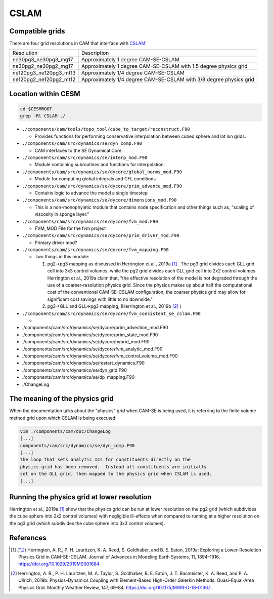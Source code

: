 #####
CSLAM
#####

Compatible grids
================

There are four grid resolutions in CAM that interface with
`CSLAM <https://ncar.github.io/CAM/doc/build/html/users_guide/atmospheric-configurations.html#cam-developmental-compsets>`_:

======================  ==================================================================
Resolution              Description
----------------------  ------------------------------------------------------------------
ne30pg3_ne30pg3_mg17    Approximately 1 degree CAM-SE-CSLAM
ne30pg2_ne30pg2_mg17    Approximately 1 degree CAM-SE-CSLAM with 1.5 degree physics grid
ne120pg3_ne120pg3_mt13  Approximately 1/4 degree CAM-SE-CSLAM
ne120pg2_ne120pg2_mt12  Approximately 1/4 degree CAM-SE-CSLAM with 3/8 degree physics grid
======================  ==================================================================

Location within CESM
====================

.. code-block::

   cd $CESMROOT
   grep -Rl CSLAM ./

* ``./components/cam/tools/topo_tool/cube_to_target/reconstruct.F90``
  
  - Provides functions for performing conservative interpolation between cubed
    sphere and lat lon grids.

* ``./components/cam/src/dynamics/se/dyn_comp.F90``
  
  - CAM interfaces to the SE Dynamical Core

* ``./components/cam/src/dynamics/se/interp_mod.F90``
  
  - Module containing subroutines and functions for interpolation.

* ``./components/cam/src/dynamics/se/dycore/global_norms_mod.F90``
  
  - Module for computing global integrals and CFL conditions

* ``./components/cam/src/dynamics/se/dycore/prim_advance_mod.F90``
  
  - Contains logic to advance the model a single timestep

* ``./components/cam/src/dynamics/se/dycore/dimensions_mod.F90``
  
  - This is a non-monophyletic module that contains node specification and
    other things such as, "scaling of viscosity in sponge layer."

* ``./components/cam/src/dynamics/se/dycore/fvm_mod.F90``
  
  - FVM_MOD File for the fvm project

* ``./components/cam/src/dynamics/se/dycore/prim_driver_mod.F90``
  
  - Primary driver mod?

* ``./components/cam/src/dynamics/se/dycore/fvm_mapping.F90``
  
  - Two things in this module:

    #. pg2->pg3 mapping as discussed in Herrington et al., 2019a [1]_ . The pg3
       grid divides each GLL grid cell into 3x3 control volumes, while the pg2
       grid divides each GLL grid cell into 2x2 control volumes. Herrington et
       al., 2019a claim that, "the effective resolution of the model is not
       degraded through the use of a coarser-resolution physics grid.
       Since the physics makes up about half the computational cost of the
       conventional CAM-SE-CSLAM configuration, the coarser physics grid may
       allow for significant cost savings with little to no downside."   
  
    #. pg3->GLL and GLL->pg3 mapping, (Herrington et al., 2019b [2]_ ) 

* ``./components/cam/src/dynamics/se/dycore/fvm_consistent_se_cslam.F90``

  - 

* ./components/cam/src/dynamics/se/dycore/prim_advection_mod.F90

* ./components/cam/src/dynamics/se/dycore/prim_state_mod.F90

* ./components/cam/src/dynamics/se/dycore/hybrid_mod.F90

* ./components/cam/src/dynamics/se/dycore/fvm_analytic_mod.F90

* ./components/cam/src/dynamics/se/dycore/fvm_control_volume_mod.F90

* ./components/cam/src/dynamics/se/restart_dynamics.F90

* ./components/cam/src/dynamics/se/dyn_grid.F90

* ./components/cam/src/dynamics/se/dp_mapping.F90

* ./ChangeLog

The meaning of the physics grid
===============================

When the documentation talks about the "physics" grid when CAM-SE is being
used, it is referring to the finite volume method grid upon which CSLAM is
being executed:

.. code-block::

   vim ./components/cam/doc/ChangeLog
   [...]
   components/cam/src/dynamics/se/dyn_comp.F90
   [...]
   the loop that sets analytic ICs for constituents directly on the
   physics grid has been removed.  Instead all constituents are initially
   set on the GLL grid, then mapped to the physics grid when CSLAM is used.
   [...]

Running the physics grid at lower resolution
============================================

Herrington et al., 2019a [1]_ show that the physics grid can be run at lower
resolution on the pg2 grid (which subdivides the cube sphere into 2x2 control
volumes) with negligible ill-effects when compared to running at a higher
resolution on the pg3 grid (which subdivides the cube sphere into 3x3 control
volumes).

References
==========

.. [1] Herrington, A. R., P. H. Lauritzen, K. A. Reed, S. Goldhaber, and B. E.
       Eaton, 2019a: Exploring a Lower-Resolution Physics Grid in CAM-SE-CSLAM.
       Journal of Advances in Modeling Earth Systems, 11, 1894–1916,
       https://doi.org/10.1029/2019MS001684.

.. [2] Herrington, A. R., P. H. Lauritzen, M. A. Taylor, S. Goldhaber, B. E.
       Eaton, J. T. Bacmeister, K. A. Reed, and P. A. Ullrich, 2019b:
       Physics–Dynamics Coupling with Element-Based High-Order Galerkin
       Methods: Quasi-Equal-Area Physics Grid. Monthly Weather Review, 147,
       69–84, https://doi.org/10.1175/MWR-D-18-0136.1.

